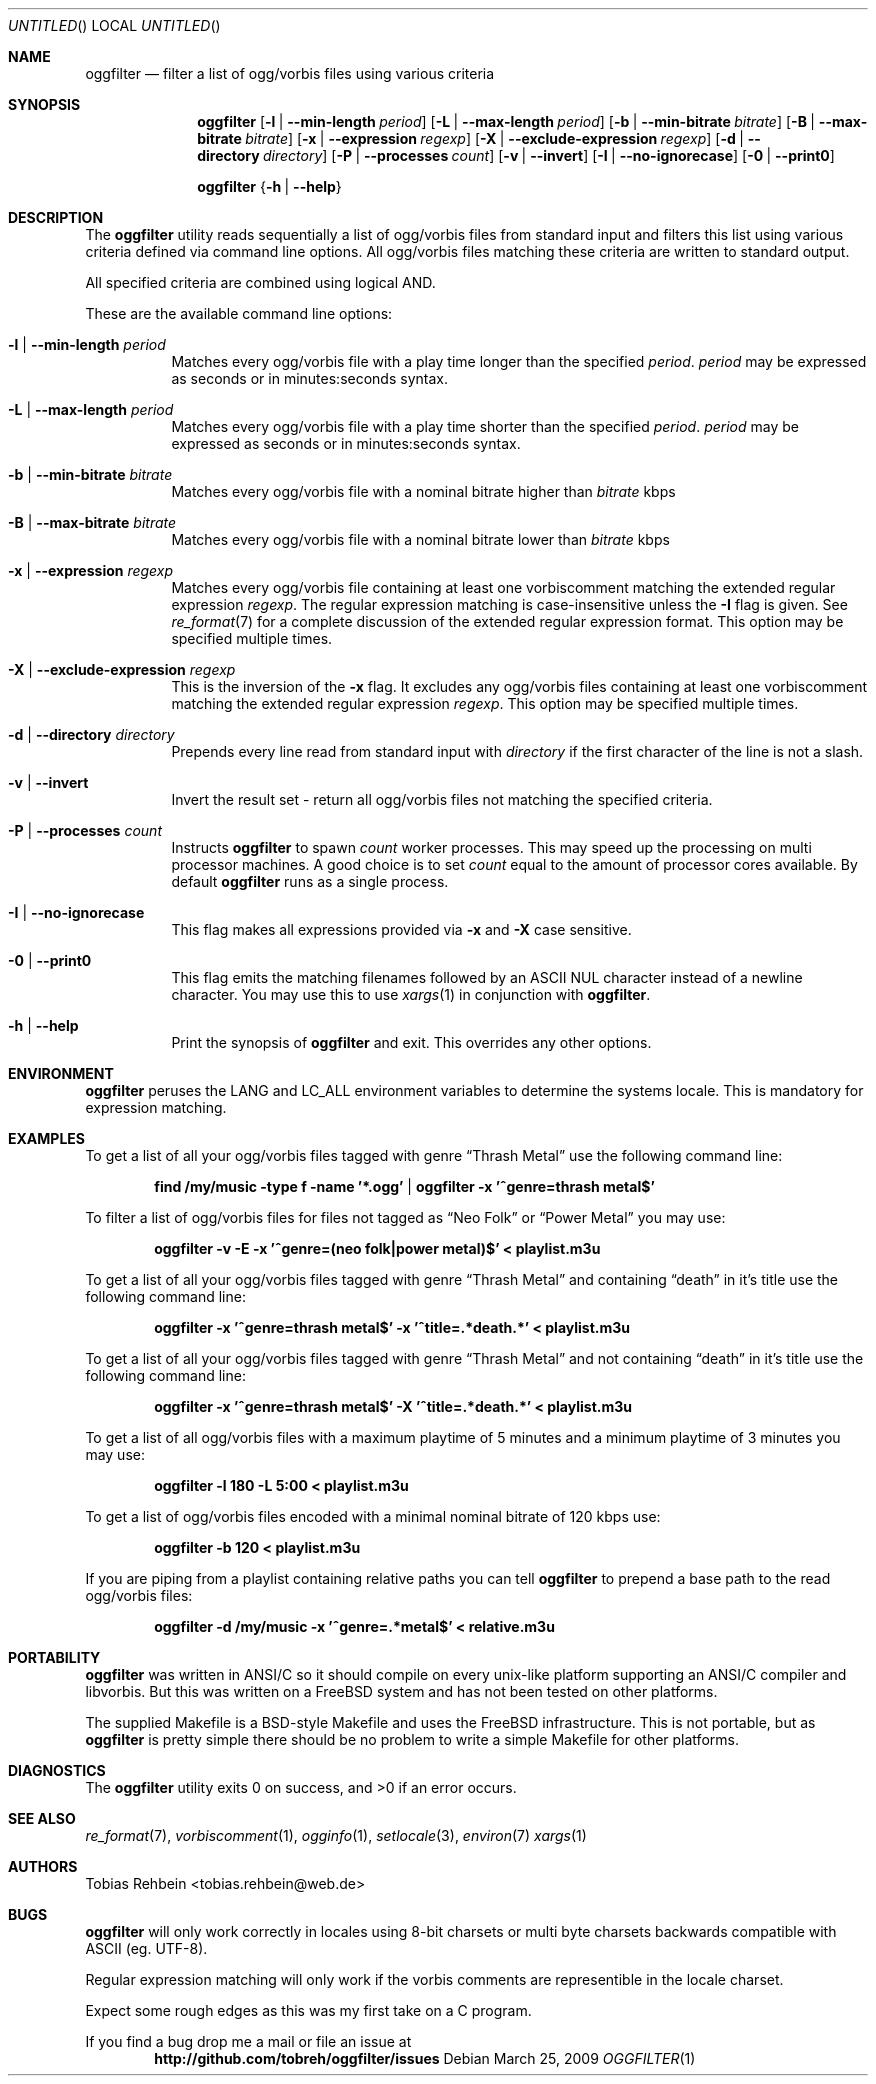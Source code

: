 .\"
.\"  "THE BEER-WARE LICENSE" (Revision 42):
.\"  <tobias.rehbein@web.de> wrote this file. As long as you retain this notice
.\"  you can do whatever you want with this stuff. If we meet some day, and you
.\"  think this stuff is worth it, you can buy me a beer in return.
.\"                                                               Tobias Rehbein
.\"  
.
.Dd March 25, 2009
.Os 
.Dt OGGFILTER 1
.
.Sh NAME
.
.Nm oggfilter
.Nd filter a list of ogg/vorbis files using various criteria
.
.
.Sh SYNOPSIS
.
.Nm
.Op Fl l | Fl -min-length Ar period
.Op Fl L | Fl -max-length Ar period
.Op Fl b | Fl -min-bitrate Ar bitrate
.Op Fl B | Fl -max-bitrate Ar bitrate
.Op Fl x | Fl -expression Ar regexp
.Op Fl X | Fl -exclude-expression Ar regexp
.Op Fl d | Fl -directory Ar directory
.Op Fl P | Fl -processes Ar count
.Op Fl v | Fl -invert
.Op Fl I | Fl -no-ignorecase
.Op Fl 0 | Fl -print0
.Pp
.Nm
.Brq Fl h | Fl -help
.
.
.Sh DESCRIPTION
.
The
.Nm
utility reads sequentially a list of ogg/vorbis files from standard input  and
filters this list using various criteria defined via command line options. All
ogg/vorbis files matching these criteria are written to standard output.
.Pp
All specified criteria are combined using logical AND.
.Pp
These are the available command line options:
.
.Bl -tag
.It Fl l | Fl -min-length Ar period
Matches every ogg/vorbis file with a play time longer than the specified 
.Ar period .
.Ar period 
may be expressed as seconds or in minutes:seconds syntax. 
.
.It Fl L | Fl -max-length Ar period
Matches every ogg/vorbis file with a play time shorter than the specified 
.Ar period .
.Ar period 
may be expressed as seconds or in minutes:seconds syntax. 
.
.It Fl b | Fl -min-bitrate Ar bitrate
Matches every ogg/vorbis file with a nominal bitrate higher than
.Ar bitrate
kbps
.
.It Fl B | Fl -max-bitrate Ar bitrate
Matches every ogg/vorbis file with a nominal bitrate lower than
.Ar bitrate
kbps
.
.It Fl x | Fl -expression Ar regexp
Matches every ogg/vorbis file containing at least one vorbiscomment matching
the extended regular expression
.Ar regexp .
The regular expression matching is case-insensitive unless the 
.Fl I
flag is given. See 
.Xr re_format 7
for a complete discussion of the extended regular expression format. This option
may be specified multiple times.
.
.It Fl X | Fl -exclude-expression Ar regexp
This is the inversion of the
.Fl x
flag. It excludes any ogg/vorbis files containing at least one vorbiscomment
matching the extended regular expression
.Ar regexp . 
This option may be specified multiple times.
.
.It Fl d | Fl -directory Ar directory
Prepends every line read from standard input with 
.Ar directory
if the first character of the line is not a slash.
.
.It Fl v | Fl -invert
Invert the result set - return all ogg/vorbis files not matching the specified
criteria.
.
.It Fl P | Fl -processes Ar count
Instructs
.Nm
to spawn 
.Ar count
worker processes. This may speed up the processing on multi processor machines.
A good choice is to set 
.Ar count
equal to the amount of processor cores available. By default 
.Nm
runs as a single process.
.
.It Fl I | Fl -no-ignorecase
This flag makes all expressions provided via
.Fl x
and
.Fl X
case sensitive.
.
.It Fl 0 | Fl -print0
This flag emits the matching filenames followed by an ASCII NUL character
instead of a newline character. You may use this to use
.Xr xargs 1
in conjunction with
.Nm .
.
.It Fl h | Fl -help
Print the synopsis of 
.Nm
and exit. This overrides any other options.
.
.El
.
.
.Sh ENVIRONMENT
.
.Nm
peruses the
.Ev LANG
and
.Ev LC_ALL
environment variables to determine the systems locale. This is mandatory for
expression matching.
.
.Sh EXAMPLES
.
To get a list of all your ogg/vorbis files tagged with genre 
.Dq Thrash Metal
use the following command line:
.Pp
.Dl find /my/music -type f -name '*.ogg' | oggfilter -x '^genre=thrash metal$'
.Pp
To filter a list of ogg/vorbis files for files not tagged as
.Dq Neo Folk
or
.Dq Power Metal
you may use:
.Pp
.Dl oggfilter -v -E -x '^genre=(neo folk|power metal)$' < playlist.m3u
.Pp
To get a list of all your ogg/vorbis files tagged with genre 
.Dq Thrash Metal
and containing
.Dq death
in it's title use the following command line:
.Pp
.Dl oggfilter -x '^genre=thrash metal$' -x '^title=.*death.*' < playlist.m3u
.Pp
To get a list of all your ogg/vorbis files tagged with genre 
.Dq Thrash Metal
and not containing
.Dq death
in it's title use the following command line:
.Pp
.Dl oggfilter -x '^genre=thrash metal$' -X '^title=.*death.*' < playlist.m3u
.Pp
To get a list of all ogg/vorbis files with a maximum playtime of 5 minutes and
a minimum playtime of 3 minutes you may use:
.Pp
.Dl oggfilter -l 180 -L 5:00 < playlist.m3u
.Pp
To get a list of ogg/vorbis files encoded with a minimal nominal bitrate of
120 kbps use:
.Pp
.Dl oggfilter -b 120 < playlist.m3u
.Pp
If you are piping from a playlist containing relative paths you can tell
.Nm
to prepend a base path to the read ogg/vorbis files:
.Pp
.Dl oggfilter -d /my/music -x '^genre=.*metal$' < relative.m3u
.
.
.Sh PORTABILITY
.
.Nm
was written in ANSI/C so it should compile on every unix-like platform
supporting an ANSI/C compiler and libvorbis. But this was written on a 
.Fx
system and has not been tested on other platforms. 
.Pp
The supplied Makefile is a BSD-style Makefile and uses the 
.Fx
infrastructure. This is not portable, but as
.Nm
is pretty simple there should be no problem to write a simple Makefile for
other platforms.
.
.
.Sh DIAGNOSTICS
.
.Ex -std
.
.
.Sh SEE ALSO
.
.Xr re_format 7 , 
.Xr vorbiscomment 1 ,
.Xr ogginfo 1 ,
.Xr setlocale 3 ,
.Xr environ 7
.Xr xargs 1
.
.
.Sh AUTHORS
.
.An "Tobias Rehbein" Aq tobias.rehbein@web.de
.
.
.Sh BUGS
.
.Nm
will only work correctly in locales using 8-bit charsets or multi byte charsets
backwards compatible with ASCII (eg. UTF-8).
.Pp
Regular expression matching will only work if the vorbis comments are
representible in the locale charset.
.Pp
Expect some rough edges as this was my first take on a C program.
.Pp
If you find a bug drop me a mail or file an issue at 
.Dl http://github.com/tobreh/oggfilter/issues
.
.
